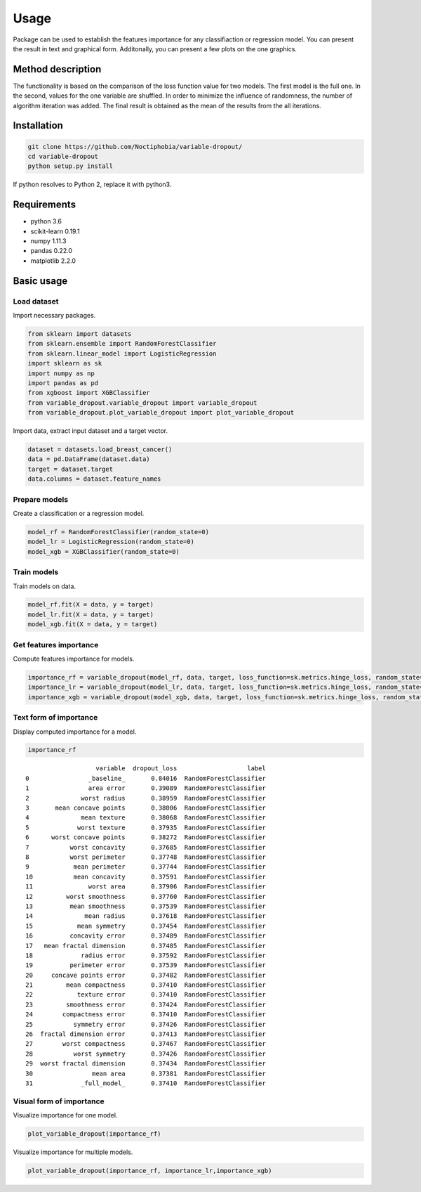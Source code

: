 Usage
=====
Package can be used to establish the features importance for any classifiaction or regression model. You can present the result in text and graphical form. Additonally, you can present a few plots on the one graphics.

Method description
------------------
The functionality is based on the comparison of the loss function value for two models. The first model is the full one. In the second, values for the one variable are shuffled. In order to minimize the influence of randomness, the number of algorithm iteration was added. The final result is obtained as the mean of the results from the all iterations.

Installation
------------

.. code:: sh

   git clone https://github.com/Noctiphobia/variable-dropout/
   cd variable-dropout
   python setup.py install

If python resolves to Python 2, replace it with python3.

Requirements
------------

- python 3.6
- scikit-learn 0.19.1 
- numpy 1.11.3
- pandas 0.22.0
- matplotlib 2.2.0


Basic usage
-----------

Load dataset
~~~~~~~~~~~~

Import necessary packages.

.. code:: python
	
   from sklearn import datasets
   from sklearn.ensemble import RandomForestClassifier
   from sklearn.linear_model import LogisticRegression
   import sklearn as sk
   import numpy as np
   import pandas as pd
   from xgboost import XGBClassifier
   from variable_dropout.variable_dropout import variable_dropout
   from variable_dropout.plot_variable_dropout import plot_variable_dropout
	

Import data, extract input dataset and a target vector.
	

.. code:: python

   dataset = datasets.load_breast_cancer()
   data = pd.DataFrame(dataset.data)
   target = dataset.target
   data.columns = dataset.feature_names
   


Prepare models
~~~~~~~~~~~~~~~

Create a classification or a regression model.

.. code:: python

   model_rf = RandomForestClassifier(random_state=0)
   model_lr = LogisticRegression(random_state=0)
   model_xgb = XGBClassifier(random_state=0)

Train models
~~~~~~~~~~~~~

Train models on data.

.. code:: python

   model_rf.fit(X = data, y = target)
   model_lr.fit(X = data, y = target)
   model_xgb.fit(X = data, y = target)


Get features importance
~~~~~~~~~~~~~~~~~~~~~~~

Compute features importance for models.

.. code:: python

   importance_rf = variable_dropout(model_rf, data, target, loss_function=sk.metrics.hinge_loss, random_state=0)
   importance_lr = variable_dropout(model_lr, data, target, loss_function=sk.metrics.hinge_loss, random_state=0)
   importance_xgb = variable_dropout(model_xgb, data, target, loss_function=sk.metrics.hinge_loss, random_state=0)
   


Text form of importance
~~~~~~~~~~~~~~~~~~~~~~~~

Display computed importance for a model.

.. code:: python

   importance_rf

::

	                   variable  dropout_loss                   label
	0                _baseline_       0.84016  RandomForestClassifier
	1                area error       0.39089  RandomForestClassifier
	2              worst radius       0.38959  RandomForestClassifier
	3       mean concave points       0.38006  RandomForestClassifier
	4              mean texture       0.38068  RandomForestClassifier
	5             worst texture       0.37935  RandomForestClassifier
	6      worst concave points       0.38272  RandomForestClassifier
	7           worst concavity       0.37685  RandomForestClassifier
	8           worst perimeter       0.37748  RandomForestClassifier
	9            mean perimeter       0.37744  RandomForestClassifier
	10           mean concavity       0.37591  RandomForestClassifier
	11               worst area       0.37906  RandomForestClassifier
	12         worst smoothness       0.37760  RandomForestClassifier
	13          mean smoothness       0.37539  RandomForestClassifier
	14              mean radius       0.37618  RandomForestClassifier
	15            mean symmetry       0.37454  RandomForestClassifier
	16          concavity error       0.37489  RandomForestClassifier
	17   mean fractal dimension       0.37485  RandomForestClassifier
	18             radius error       0.37592  RandomForestClassifier
	19          perimeter error       0.37539  RandomForestClassifier
	20     concave points error       0.37482  RandomForestClassifier
	21         mean compactness       0.37410  RandomForestClassifier
	22            texture error       0.37410  RandomForestClassifier
	23         smoothness error       0.37424  RandomForestClassifier
	24        compactness error       0.37410  RandomForestClassifier
	25           symmetry error       0.37426  RandomForestClassifier
	26  fractal dimension error       0.37413  RandomForestClassifier
	27        worst compactness       0.37467  RandomForestClassifier
	28           worst symmetry       0.37426  RandomForestClassifier
	29  worst fractal dimension       0.37434  RandomForestClassifier
	30                mean area       0.37381  RandomForestClassifier
	31             _full_model_       0.37410  RandomForestClassifier

               
  
    

Visual form of importance
~~~~~~~~~~~~~~~~~~~~~~~~~~~

Visualize importance for one model.

.. code:: python

   plot_variable_dropout(importance_rf)


.. figure:: pic1.png
   :alt: png

   
   
Visualize importance for multiple models.

   
.. code:: python

   plot_variable_dropout(importance_rf, importance_lr,importance_xgb)
   
.. figure:: pic2.png
   :alt: png

   


